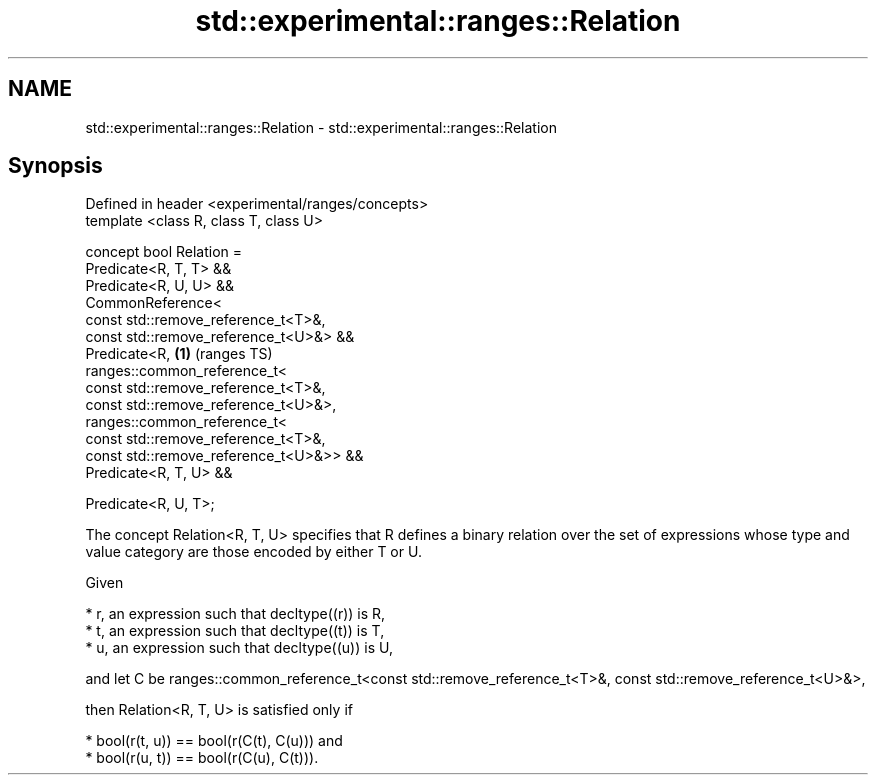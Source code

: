 .TH std::experimental::ranges::Relation 3 "2020.03.24" "http://cppreference.com" "C++ Standard Libary"
.SH NAME
std::experimental::ranges::Relation \- std::experimental::ranges::Relation

.SH Synopsis
   Defined in header <experimental/ranges/concepts>
   template <class R, class T, class U>

   concept bool Relation =
   Predicate<R, T, T> &&
   Predicate<R, U, U> &&
   CommonReference<
   const std::remove_reference_t<T>&,
   const std::remove_reference_t<U>&> &&
   Predicate<R,                                     \fB(1)\fP (ranges TS)
   ranges::common_reference_t<
   const std::remove_reference_t<T>&,
   const std::remove_reference_t<U>&>,
   ranges::common_reference_t<
   const std::remove_reference_t<T>&,
   const std::remove_reference_t<U>&>> &&
   Predicate<R, T, U> &&

   Predicate<R, U, T>;

   The concept Relation<R, T, U> specifies that R defines a binary relation over the set of expressions whose type and value category are those encoded by either T or U.

   Given

     * r, an expression such that decltype((r)) is R,
     * t, an expression such that decltype((t)) is T,
     * u, an expression such that decltype((u)) is U,

   and let C be ranges::common_reference_t<const std::remove_reference_t<T>&, const std::remove_reference_t<U>&>,

   then Relation<R, T, U> is satisfied only if

     * bool(r(t, u)) == bool(r(C(t), C(u))) and
     * bool(r(u, t)) == bool(r(C(u), C(t))).
